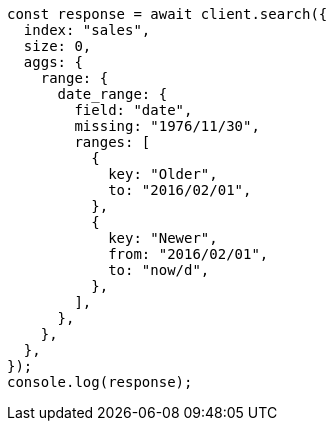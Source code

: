 // This file is autogenerated, DO NOT EDIT
// Use `node scripts/generate-docs-examples.js` to generate the docs examples

[source, js]
----
const response = await client.search({
  index: "sales",
  size: 0,
  aggs: {
    range: {
      date_range: {
        field: "date",
        missing: "1976/11/30",
        ranges: [
          {
            key: "Older",
            to: "2016/02/01",
          },
          {
            key: "Newer",
            from: "2016/02/01",
            to: "now/d",
          },
        ],
      },
    },
  },
});
console.log(response);
----

